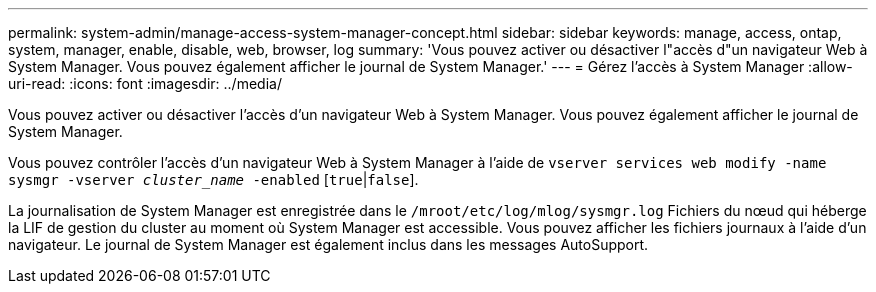 ---
permalink: system-admin/manage-access-system-manager-concept.html 
sidebar: sidebar 
keywords: manage, access, ontap, system, manager, enable, disable, web, browser, log 
summary: 'Vous pouvez activer ou désactiver l"accès d"un navigateur Web à System Manager. Vous pouvez également afficher le journal de System Manager.' 
---
= Gérez l'accès à System Manager
:allow-uri-read: 
:icons: font
:imagesdir: ../media/


[role="lead"]
Vous pouvez activer ou désactiver l'accès d'un navigateur Web à System Manager. Vous pouvez également afficher le journal de System Manager.

Vous pouvez contrôler l'accès d'un navigateur Web à System Manager à l'aide de `vserver services web modify -name sysmgr -vserver _cluster_name_ -enabled` [`true`|`false`].

La journalisation de System Manager est enregistrée dans le `/mroot/etc/log/mlog/sysmgr.log` Fichiers du nœud qui héberge la LIF de gestion du cluster au moment où System Manager est accessible. Vous pouvez afficher les fichiers journaux à l'aide d'un navigateur. Le journal de System Manager est également inclus dans les messages AutoSupport.

